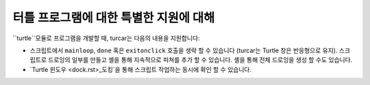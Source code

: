 터틀 프로그램에 대한 특별한 지원에 대해
===================================

``turtle``모듈로 프로그램을 개발할 때, turcar는 다음의 내용을 지원합니다:

* 스크립트에서 ``mainloop``, ``done`` 혹은 ``exitonclick`` 호출을 생략 할 수 있습니다 (turcar는 Turtle 창은 반응형으로 유지). 스크립트로 드로잉의 일부를 만들고 셸을 통해 지속적으로 피쳐를 추가 할 수 있습니다. 셸을 통해 전체 드로잉을 생성 할 수도 있습니다.
* `Turtle 윈도우 <dock.rst>_도킹`을 통해 스크립트 작업하는 동시에 확인 할 수 있습니다.
